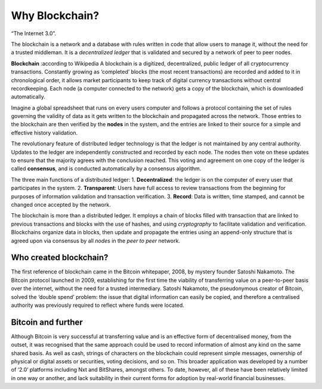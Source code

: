 ************************
Why Blockchain?
************************

“The Internet 3.0”.

The blockchain is a network and a database with rules written in code that allow users to manage it, without the need for a trusted middleman.
It is a *decentralized ledger* that is validated and secured by a network of peer to peer nodes.

**Blockchain** :according to Wikipedia
A blockchain is a digitized, decentralized, public ledger of all cryptocurrency transactions. Constantly growing as ‘completed’ blocks (the most recent transactions) are recorded and added to it in chronological order, it allows market participants to keep track of digital currency transactions without central recordkeeping. Each node (a computer connected to the network) gets a copy of the blockchain, which is downloaded automatically.

Imagine a global spreadsheet that runs on every users computer and follows a protocol containing the set of rules governing the validity of data as it gets written to the blockchain and propagated across the network. Those entries to the blockchain are then verified by the **nodes** in the system, and the entries are linked to their source for a simple and effective history validation.

The revolutionary feature of distributed ledger technology is that the ledger is not maintained by any central authority. Updates to the ledger are independently constructed and recorded by each node. The nodes then vote on these updates to ensure that the majority agrees with the conclusion reached. This voting and agreement on one copy of the ledger is called **consensus**, and is conducted automatically by a consensus algorithm.

The three main functions of a distributed ledger:
1. **Decentralized**: the ledger is on the computer of every user that participates in the system.
2. **Transparent**: Users have full access to review transactions from the beginning for purposes of information validation and transaction verification.
3. **Record**: Data is written, time stamped, and cannot be changed once accepted by the network.

The blockchain is more than a distributed ledger. It employs a chain of blocks filled with transaction that are linked to previous transactions and blocks with the use of hashes, and using *cryptography* to facilitate validation and verification.
Blockchains organize data in blocks, then update and propagate the entries using an append-only structure that is agreed upon via consensus by all *nodes* in the *peer to peer* network.

Who created blockchain?
===============================

The first reference of blockchain came in the Bitcoin whitepaper, 2008, by mystery founder Satoshi Nakamoto. The Bitcoin protocol launched in 2009, establishing for the first time the viability of transferring value on a peer-to-peer basis over the internet, without the need for a trusted intermediary. Satoshi Nakamoto, the pseudonymous creator of Bitcoin, solved the ‘double spend’ problem: the issue that digital information can easily be copied, and therefore a centralised authority was previously required to reflect where funds were located.

Bitcoin and further
======================

Although Bitcoin is very successful at transferring value and is an effective form of decentralised money, from the outset, it was recognised that the same approach could be used to record information of almost any kind on the same shared basis. As well as cash, strings of characters on the blockchain could represent simple messages, ownership of physical or digital assets or securities, voting decisions, and so on. This broader application was developed by a number of ‘2.0’ platforms including Nxt and BitShares, amongst others. To date, however, all of these have been relatively limited in one way or another, and lack suitability in their current forms for adoption by real-world financial businesses.
